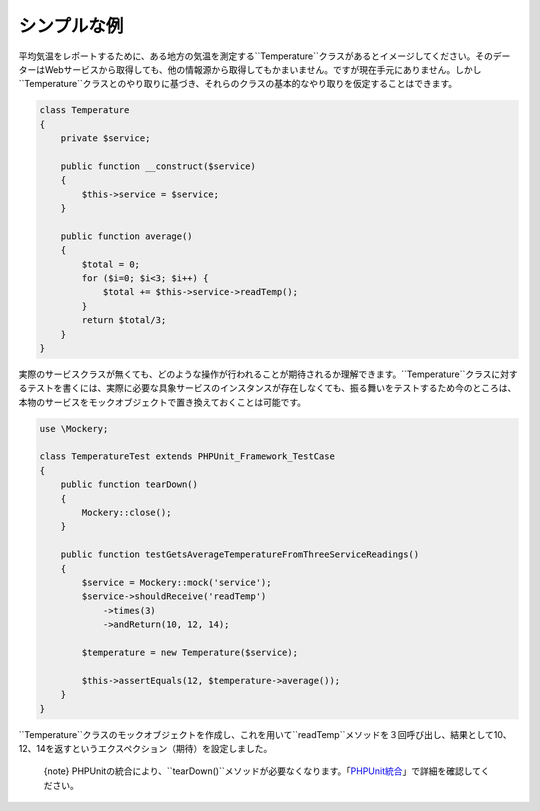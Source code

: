 .. index::
    single: シンプルな例

シンプルな例
==============

平均気温をレポートするために、ある地方の気温を測定する``Temperature``クラスがあるとイメージしてください。そのデーターはWebサービスから取得しても、他の情報源から取得してもかまいません。ですが現在手元にありません。しかし``Temperature``クラスとのやり取りに基づき、それらのクラスの基本的なやり取りを仮定することはできます。

.. code-block:: php

    class Temperature
    {
        private $service;

        public function __construct($service)
        {
            $this->service = $service;
        }

        public function average()
        {
            $total = 0;
            for ($i=0; $i<3; $i++) {
                $total += $this->service->readTemp();
            }
            return $total/3;
        }
    }

実際のサービスクラスが無くても、どのような操作が行われることが期待されるか理解できます。``Temperature``クラスに対するテストを書くには、実際に必要な具象サービスのインスタンスが存在しなくても、振る舞いをテストするため今のところは、本物のサービスをモックオブジェクトで置き換えておくことは可能です。

.. code-block:: php

    use \Mockery;

    class TemperatureTest extends PHPUnit_Framework_TestCase
    {
        public function tearDown()
        {
            Mockery::close();
        }

        public function testGetsAverageTemperatureFromThreeServiceReadings()
        {
            $service = Mockery::mock('service');
            $service->shouldReceive('readTemp')
                ->times(3)
                ->andReturn(10, 12, 14);

            $temperature = new Temperature($service);

            $this->assertEquals(12, $temperature->average());
        }
    }

``Temperature``クラスのモックオブジェクトを作成し、これを用いて``readTemp``メソッドを３回呼び出し、結果として10、12、14を返すというエクスペクション（期待）を設定しました。

  {note} PHPUnitの統合により、``tearDown()``メソッドが必要なくなります。「`PHPUnit統合 <phpunit_integration>`_」で詳細を確認してください。
